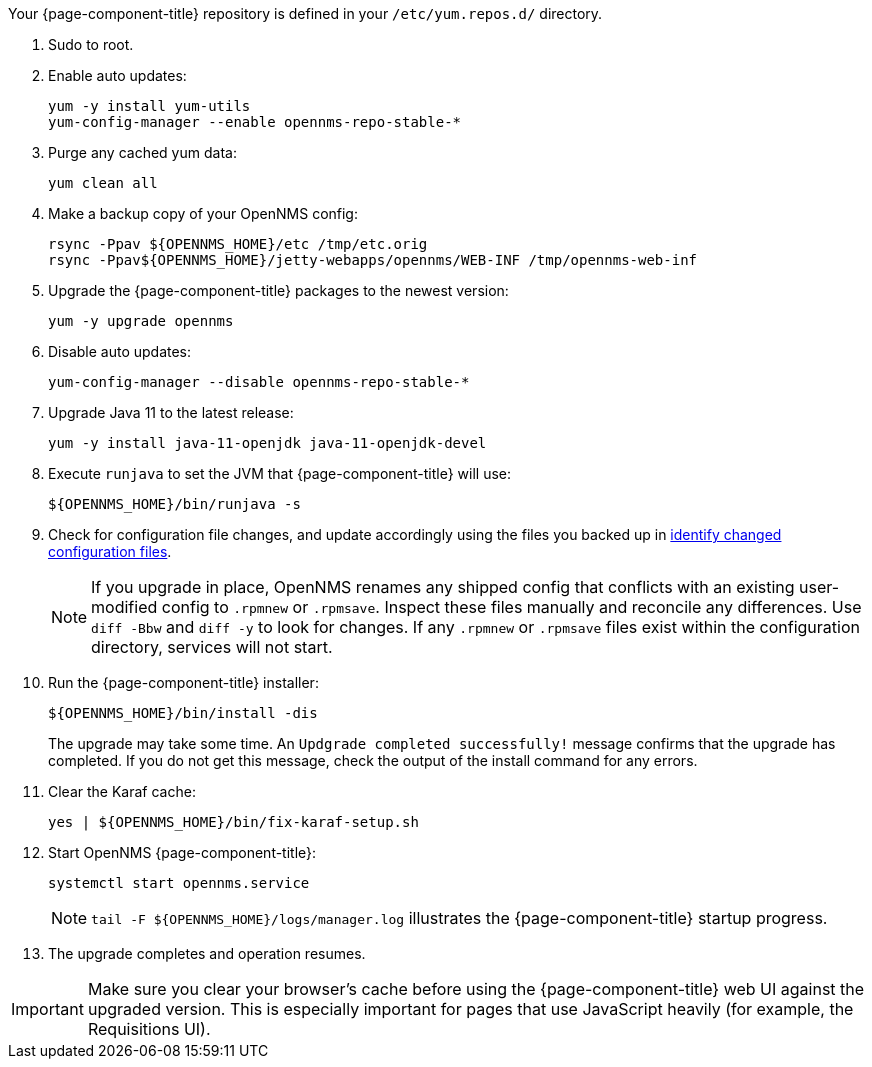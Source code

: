 
Your {page-component-title} repository is defined in your `/etc/yum.repos.d/` directory.

ifeval::["{page-component-title}" == "Horizon"]
The file may be named `opennms-repo-stable-<OSversion>.repo`, but it is not guaranteed to be.
endif::[]
ifeval::["{page-component-title}" == "Meridian"]
The file may be named `{page-component-title}.repo`, but it is not guaranteed to be.
endif::[]

. Sudo to root.

ifeval::["{page-component-title}" == "Meridian"]
. Open your {page-component-title} repository config file with a text editor.
Change the repository's `baseurl` from the old release family to the new release family.
The `baseurl` should resemble /https://REPO_USER:REPO_PASS@meridian.opennms.com/packages/2021/stable/rhel8.
The `REPO_USER` and `REPO_PASS` values are your {page-component-title} subscription credentials.
endif::[]

. Enable auto updates:
+
[source, console]
----
yum -y install yum-utils
yum-config-manager --enable opennms-repo-stable-*
----

. Purge any cached yum data:
+
[source, console]
----
yum clean all
----

. Make a backup copy of your OpenNMS config:
+
[source, console]
----
rsync -Ppav ${OPENNMS_HOME}/etc /tmp/etc.orig
rsync -Ppav${OPENNMS_HOME}/jetty-webapps/opennms/WEB-INF /tmp/opennms-web-inf
----

. Upgrade the {page-component-title} packages to the newest version:
+
[source, console]
----
yum -y upgrade opennms
----

. Disable auto updates:
+
[source, console]
----
yum-config-manager --disable opennms-repo-stable-*
----

. Upgrade Java 11 to the latest release:
+
[source, console]
----
yum -y install java-11-openjdk java-11-openjdk-devel
----

. Execute `runjava` to set the JVM that {page-component-title} will use:
+
[source, console]
----
${OPENNMS_HOME}/bin/runjava -s
----

. Check for configuration file changes, and update accordingly using the files you backed up in xref:deployment:upgrade/diff.adoc#run_diff[identify changed configuration files].
+
NOTE: If you upgrade in place, OpenNMS renames any shipped config that conflicts with an existing user-modified config to `.rpmnew` or `.rpmsave`.
Inspect these files manually and reconcile any differences.
Use `diff -Bbw` and `diff -y` to look for changes.
If any `.rpmnew` or `.rpmsave` files exist within the configuration directory, services will not start.

. Run the {page-component-title} installer:
+
[source, console]
----
${OPENNMS_HOME}/bin/install -dis
----
+
The upgrade may take some time.
An `Updgrade completed successfully!` message confirms that the upgrade has completed.
If you do not get this message, check the output of the install command for any errors.

. Clear the Karaf cache:
+
[source, console]
----
yes | ${OPENNMS_HOME}/bin/fix-karaf-setup.sh
----

. Start OpenNMS {page-component-title}:
+
[source, console]
----
systemctl start opennms.service
----
+
NOTE: `tail -F $\{OPENNMS_HOME}/logs/manager.log` illustrates the {page-component-title} startup progress.

. The upgrade completes and operation resumes.

IMPORTANT: Make sure you clear your browser's cache before using the {page-component-title} web UI against the upgraded version.
This is especially important for pages that use JavaScript heavily (for example, the Requisitions UI).